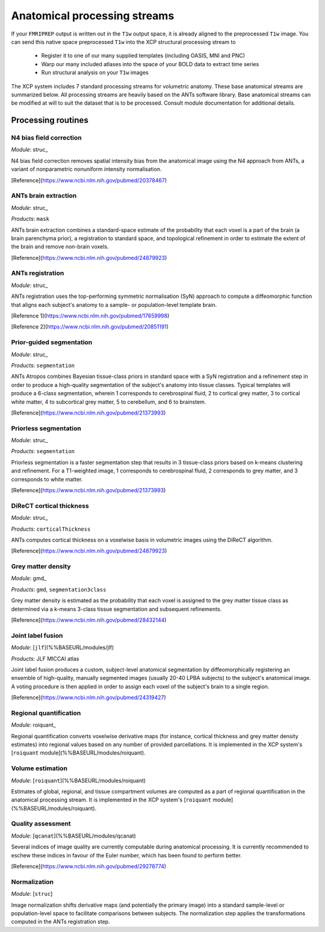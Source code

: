 .. _anatomical:

Anatomical processing streams
==============================

If your ``FMRIPREP`` output is written out in the ``T1w`` output space, it is already aligned to
the preprocessed ``T1w`` image. You can send this native space preprocessed ``T1w`` into the XCP
structural processing stream to

  * Register it to one of our many supplied templates (including OASIS, MNI and PNC)
  * Warp our many included atlases into the space of your BOLD data to extract time series
  * Run structural analysis on your ``T1w`` images

The XCP system includes 7 standard processing streams for volumetric anatomy. These base anatomical
streams are summarized below. All processing streams are heavily based on the ANTs software
library. Base anatomical streams can be modified at will to suit the dataset that is to be
processed. Consult module documentation for additional details.

Processing routines
----------------------

N4 bias field correction
^^^^^^^^^^^^^^^^^^^^^^^^^^^

*Module*: struc_

N4 bias field correction removes spatial intensity bias from the anatomical image using the N4
approach from ANTs, a variant of nonparametric nonuniform intensity normalisation.

[Reference](https://www.ncbi.nlm.nih.gov/pubmed/20378467)

ANTs brain extraction
^^^^^^^^^^^^^^^^^^^^^^

*Module*: struc_

*Products*: ``mask``

ANTs brain extraction combines a standard-space estimate of the probability that each voxel is a
part of the brain (a brain parenchyma prior), a registration to standard space, and topological
refinement in order to estimate the extent of the brain and remove non-brain voxels.

[Reference](https://www.ncbi.nlm.nih.gov/pubmed/24879923)

ANTs registration
^^^^^^^^^^^^^^^^^^^

*Module*: struc_

ANTs registration uses the top-performing symmetric normalisation (SyN) approach to compute a diffeomorphic function that aligns each subject's anatomy to a sample- or population-level template brain.

[Reference 1](https://www.ncbi.nlm.nih.gov/pubmed/17659998)

[Reference 2](https://www.ncbi.nlm.nih.gov/pubmed/20851191)

Prior-guided segmentation
^^^^^^^^^^^^^^^^^^^^^^^^^^^^

*Module*: struc_

*Products*: ``segmentation``

ANTs Atropos combines Bayesian tissue-class priors in standard space with a SyN registration and a refinement step in order to produce a high-quality segmentation of the subject's anatomy into tissue classes. Typical templates will produce a 6-class segmentation, wherein 1 corresponds to cerebrospinal fluid, 2 to cortical grey matter, 3 to cortical white matter, 4 to subcortical grey matter, 5 to cerebellum, and 6 to brainstem.

[Reference](https://www.ncbi.nlm.nih.gov/pubmed/21373993)

Priorless segmentation
^^^^^^^^^^^^^^^^^^^^^^^^

*Module*: struc_

*Products*: ``segmentation``

Priorless segmentation is a faster segmentation step that results in 3 tissue-class priors based on
k-means clustering and refinement. For a T1-weighted image, 1 corresponds to cerebrospinal fluid, 2
corresponds to grey matter, and 3 corresponds to white matter.

[Reference](https://www.ncbi.nlm.nih.gov/pubmed/21373993)

DiReCT cortical thickness
^^^^^^^^^^^^^^^^^^^^^^^^^^^^

*Module*: struc_

*Products*: ``corticalThickness``

ANTs computes cortical thickness on a voxelwise basis in volumetric images using the DiReCT
algorithm.

[Reference](https://www.ncbi.nlm.nih.gov/pubmed/24879923)

Grey matter density
^^^^^^^^^^^^^^^^^^^^^

*Module*: gmd_

*Products*: ``gmd``, ``segmentation3class``

Grey matter density is estimated as the probability that each voxel is assigned to the grey matter
tissue class as determined via a k-means 3-class tissue segmentation and subsequent refinements.

[Reference](https://www.ncbi.nlm.nih.gov/pubmed/28432144)

Joint label fusion
^^^^^^^^^^^^^^^^^^^^

*Module*: [``jlf``](%%BASEURL/modules/jlf)

*Products*: JLF MICCAI atlas

Joint label fusion produces a custom, subject-level anatomical segmentation by diffeomorphically registering an ensemble of high-quality, manually segmented images (usually 20-40 LPBA subjects) to the subject's anatomical image. A voting procedure is then applied in order to assign each voxel of the subject's brain to a single region.

[Reference](https://www.ncbi.nlm.nih.gov/pubmed/24319427)

Regional quantification
^^^^^^^^^^^^^^^^^^^^^^^^^^

*Module*: roiquant_

Regional quantification converts voxelwise derivative maps (for instance, cortical thickness and
grey matter density estimates) into regional values based on any number of provided parcellations.
It is implemented in the XCP system's [``roiquant`` module](%%BASEURL/modules/roiquant).

Volume estimation
^^^^^^^^^^^^^^^^^^

*Module*: [``roiquant``](%%BASEURL/modules/roiquant)

Estimates of global, regional, and tissue compartment volumes are computed as a part of regional quantification in the anatomical processing stream. It is implemented in the XCP system's [``roiquant`` module](%%BASEURL/modules/roiquant).

Quality assessment
^^^^^^^^^^^^^^^^^^^^

*Module*: [``qcanat``](%%BASEURL/modules/qcanat)

Several indices of image quality are currently computable during anatomical processing. It is
currently recommended to eschew these indices in favour of the Euler number, which has been found
to perform better.

[Reference](https://www.ncbi.nlm.nih.gov/pubmed/29278774)

Normalization
^^^^^^^^^^^^^^^^

*Module*: [``struc``]

Image normalization shifts derivative maps (and potentially the primary image) into a standard
sample-level or population-level space to facilitate comparisons between subjects. The
normalization step applies the transformations computed in the ANTs registration step.
